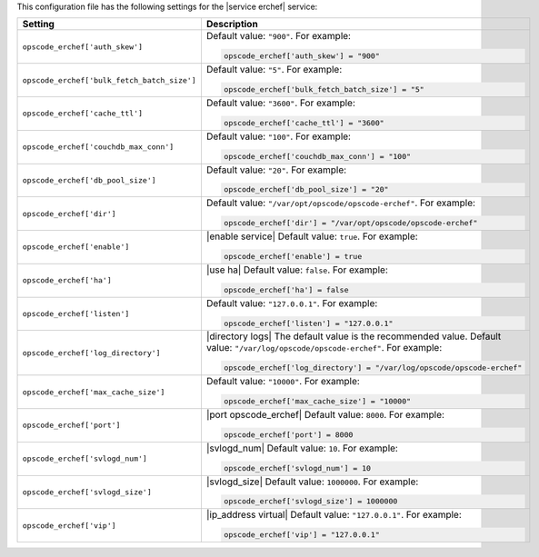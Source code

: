 .. The contents of this file may be included in multiple topics.
.. This file should not be changed in a way that hinders its ability to appear in multiple documentation sets.


This configuration file has the following settings for the |service erchef| service:

.. list-table::
   :widths: 200 300
   :header-rows: 1

   * - Setting
     - Description
   * - ``opscode_erchef['auth_skew']``
     - Default value: ``"900"``. For example:

       .. code-block:: ruby

          opscode_erchef['auth_skew'] = "900"

   * - ``opscode_erchef['bulk_fetch_batch_size']``
     - Default value: ``"5"``. For example:

       .. code-block:: ruby

          opscode_erchef['bulk_fetch_batch_size'] = "5"

   * - ``opscode_erchef['cache_ttl']``
     - Default value: ``"3600"``. For example:

       .. code-block:: ruby

          opscode_erchef['cache_ttl'] = "3600"

   * - ``opscode_erchef['couchdb_max_conn']``
     - Default value: ``"100"``. For example:

       .. code-block:: ruby

          opscode_erchef['couchdb_max_conn'] = "100"

   * - ``opscode_erchef['db_pool_size']``
     - Default value: ``"20"``. For example:

       .. code-block:: ruby

          opscode_erchef['db_pool_size'] = "20"

   * - ``opscode_erchef['dir']``
     - Default value: ``"/var/opt/opscode/opscode-erchef"``. For example:

       .. code-block:: ruby

          opscode_erchef['dir'] = "/var/opt/opscode/opscode-erchef"

   * - ``opscode_erchef['enable']``
     - |enable service| Default value: ``true``. For example:

       .. code-block:: ruby

          opscode_erchef['enable'] = true

   * - ``opscode_erchef['ha']``
     - |use ha| Default value: ``false``. For example:

       .. code-block:: ruby

          opscode_erchef['ha'] = false

   * - ``opscode_erchef['listen']``
     - Default value: ``"127.0.0.1"``. For example:

       .. code-block:: ruby

          opscode_erchef['listen'] = "127.0.0.1"

   * - ``opscode_erchef['log_directory']``
     - |directory logs| The default value is the recommended value. Default value: ``"/var/log/opscode/opscode-erchef"``. For example:

       .. code-block:: ruby

          opscode_erchef['log_directory'] = "/var/log/opscode/opscode-erchef"

   * - ``opscode_erchef['max_cache_size']``
     - Default value: ``"10000"``. For example:

       .. code-block:: ruby

          opscode_erchef['max_cache_size'] = "10000"

   * - ``opscode_erchef['port']``
     - |port opscode_erchef| Default value: ``8000``. For example:

       .. code-block:: ruby

          opscode_erchef['port'] = 8000

   * - ``opscode_erchef['svlogd_num']``
     - |svlogd_num| Default value: ``10``. For example:

       .. code-block:: ruby

          opscode_erchef['svlogd_num'] = 10

   * - ``opscode_erchef['svlogd_size']``
     - |svlogd_size| Default value: ``1000000``. For example:

       .. code-block:: ruby

          opscode_erchef['svlogd_size'] = 1000000

   * - ``opscode_erchef['vip']``
     - |ip_address virtual| Default value: ``"127.0.0.1"``. For example:

       .. code-block:: ruby

          opscode_erchef['vip'] = "127.0.0.1"

